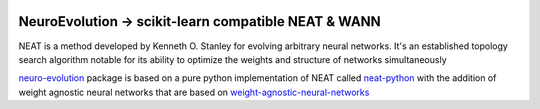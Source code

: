 .. -*- mode: rst -*-

|Travis|_ |AppVeyor|_ |Codecov|_ |CircleCI|_ |ReadTheDocs|_

.. |Travis| image:: https://travis-ci.org/scikit-learn-contrib/project-template.svg?branch=master
.. _Travis: https://travis-ci.org/scikit-learn-contrib/project-template

.. |AppVeyor| image:: https://ci.appveyor.com/api/projects/status/coy2qqaqr1rnnt5y/branch/master?svg=true
.. _AppVeyor: https://ci.appveyor.com/project/glemaitre/project-template

.. |Codecov| image:: https://codecov.io/gh/scikit-learn-contrib/project-template/branch/master/graph/badge.svg
.. _Codecov: https://codecov.io/gh/scikit-learn-contrib/project-template

.. |CircleCI| image:: https://circleci.com/gh/scikit-learn-contrib/project-template.svg?style=shield&circle-token=:circle-token
.. _CircleCI: https://circleci.com/gh/scikit-learn-contrib/project-template/tree/master

.. |ReadTheDocs| image:: https://readthedocs.org/projects/neuro-evolution/badge/?version=latest
.. _ReadTheDocs: https://neuro-evolution.readthedocs.io/en/latest/?badge=latest

NeuroEvolution -> scikit-learn compatible NEAT & WANN
============================================================

.. _scikit-learn: https://scikit-learn.org

NEAT is a method developed by Kenneth O. Stanley for evolving arbitrary neural networks. It's an established topology search algorithm notable for its ability to optimize the weights and structure of networks simultaneously

.. _neuro-evolution: https://pypi.org/project/neuro-evolution/
.. _neat-python: https://github.com/CodeReclaimers/neat-python
.. _weight-agnostic-neural-networks: https://github.com/google/brain-tokyo-workshop/tree/master/WANNRelease

neuro-evolution_ package is based on a pure python implementation of NEAT called neat-python_ with the addition
of weight agnostic neural networks that are based on weight-agnostic-neural-networks_

